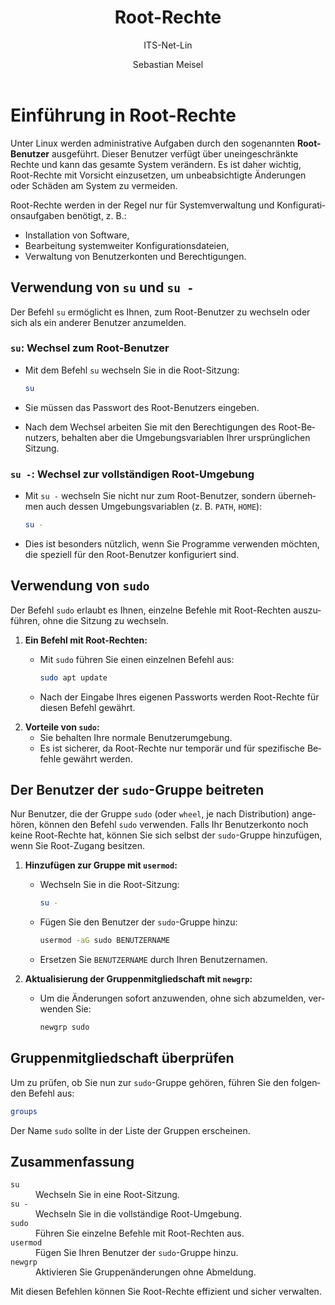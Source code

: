 :LaTeX_PROPERTIES:
#+LANGUAGE: de
#+OPTIONS: d:nil todo:nil pri:nil tags:nil
#+OPTIONS: H:4
#+LaTeX_CLASS: orgstandard
#+LaTeX_CMD: xelatex
:END:

:REVEAL_PROPERTIES:
#+REVEAL_ROOT: https://cdn.jsdelivr.net/npm/reveal.js
#+REVEAL_REVEAL_JS_VERSION: 4
#+REVEAL_THEME: league
#+REVEAL_EXTRA_CSS: ./mystyle.css
#+REVEAL_HLEVEL: 2
#+OPTIONS: timestamp:nil toc:nil num:nil
:END:

#+TITLE: Root-Rechte
#+SUBTITLE: ITS-Net-Lin
#+AUTHOR: Sebastian Meisel

* Einführung in Root-Rechte
Unter Linux werden administrative Aufgaben durch den sogenannten *Root-Benutzer* ausgeführt. Dieser Benutzer verfügt über uneingeschränkte Rechte und kann das gesamte System verändern. Es ist daher wichtig, Root-Rechte mit Vorsicht einzusetzen, um unbeabsichtigte Änderungen oder Schäden am System zu vermeiden.

Root-Rechte werden in der Regel nur für Systemverwaltung und Konfigurationsaufgaben benötigt, z. B.:
- Installation von Software,
- Bearbeitung systemweiter Konfigurationsdateien,
- Verwaltung von Benutzerkonten und Berechtigungen.

** Verwendung von =su= und =su -=
Der Befehl =su= ermöglicht es Ihnen, zum Root-Benutzer zu wechseln oder sich als ein anderer Benutzer anzumelden.

*** =su=: Wechsel zum Root-Benutzer
   - Mit dem Befehl =su= wechseln Sie in die Root-Sitzung:
     #+BEGIN_SRC bash
     su
     #+END_SRC
   - Sie müssen das Passwort des Root-Benutzers eingeben.
   - Nach dem Wechsel arbeiten Sie mit den Berechtigungen des Root-Benutzers, behalten aber die Umgebungsvariablen Ihrer ursprünglichen Sitzung.

*** =su -=: Wechsel zur vollständigen Root-Umgebung
   - Mit =su -= wechseln Sie nicht nur zum Root-Benutzer, sondern übernehmen auch dessen Umgebungsvariablen (z. B. =PATH=, =HOME=):
     #+BEGIN_SRC bash
     su -
     #+END_SRC
   - Dies ist besonders nützlich, wenn Sie Programme verwenden möchten, die speziell für den Root-Benutzer konfiguriert sind.

** Verwendung von =sudo=
Der Befehl =sudo= erlaubt es Ihnen, einzelne Befehle mit Root-Rechten auszuführen, ohne die Sitzung zu wechseln.

1. *Ein Befehl mit Root-Rechten:*
   - Mit =sudo= führen Sie einen einzelnen Befehl aus:
     #+BEGIN_SRC bash
     sudo apt update
     #+END_SRC
   - Nach der Eingabe Ihres eigenen Passworts werden Root-Rechte für diesen Befehl gewährt.

2. *Vorteile von =sudo=:*
   - Sie behalten Ihre normale Benutzerumgebung.
   - Es ist sicherer, da Root-Rechte nur temporär und für spezifische Befehle gewährt werden.

** Der Benutzer der =sudo=-Gruppe beitreten
Nur Benutzer, die der Gruppe =sudo= (oder =wheel=, je nach Distribution) angehören, können den Befehl =sudo= verwenden. Falls Ihr Benutzerkonto noch keine Root-Rechte hat, können Sie sich selbst der =sudo=-Gruppe hinzufügen, wenn Sie Root-Zugang besitzen.

1. *Hinzufügen zur Gruppe mit =usermod=:*
   - Wechseln Sie in die Root-Sitzung:
     #+BEGIN_SRC bash
     su -
     #+END_SRC
   - Fügen Sie den Benutzer der =sudo=-Gruppe hinzu:
     #+BEGIN_SRC bash
     usermod -aG sudo BENUTZERNAME
     #+END_SRC
   - Ersetzen Sie =BENUTZERNAME= durch Ihren Benutzernamen.

2. *Aktualisierung der Gruppenmitgliedschaft mit =newgrp=:*
   - Um die Änderungen sofort anzuwenden, ohne sich abzumelden, verwenden Sie:
     #+BEGIN_SRC bash
     newgrp sudo
     #+END_SRC

** Gruppenmitgliedschaft überprüfen
Um zu prüfen, ob Sie nun zur =sudo=-Gruppe gehören, führen Sie den folgenden Befehl aus:
#+BEGIN_SRC bash
groups
#+END_SRC

Der Name =sudo= sollte in der Liste der Gruppen erscheinen.

** Zusammenfassung
- =su= :: Wechseln Sie in eine Root-Sitzung.
- =su -= :: Wechseln Sie in die vollständige Root-Umgebung.
- =sudo= :: Führen Sie einzelne Befehle mit Root-Rechten aus.
- =usermod= :: Fügen Sie Ihren Benutzer der =sudo=-Gruppe hinzu.
- =newgrp= :: Aktivieren Sie Gruppenänderungen ohne Abmeldung.

Mit diesen Befehlen können Sie Root-Rechte effizient und sicher verwalten.
